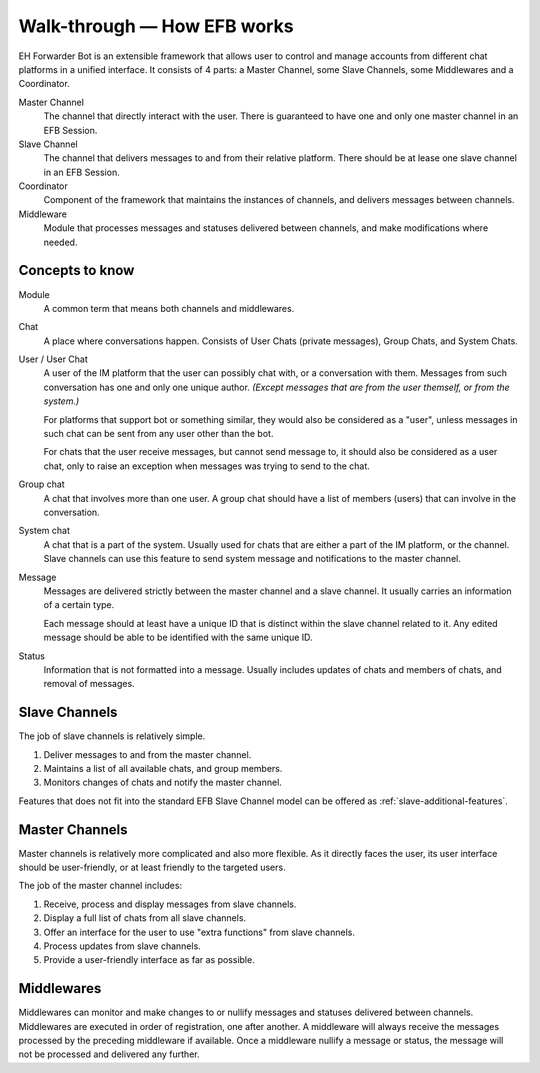 Walk-through — How EFB works
============================

EH Forwarder Bot is an extensible framework that allows
user to control and manage accounts from different chat
platforms in a unified interface. It consists of 4 parts:
a Master Channel, some Slave Channels, some Middlewares
and a Coordinator.

.. image:: ../_static/EFB-docs-0.png
    :align: center
    :alt: EFB Project Structure

Master Channel
    The channel that directly interact with the user.
    There is guaranteed to have one and only one master
    channel in an EFB Session.

Slave Channel
    The channel that delivers messages to and from
    their relative platform. There should be at lease one
    slave channel in an EFB Session.

Coordinator
    Component of the framework that maintains the
    instances of channels, and delivers messages between
    channels.

Middleware
    Module that processes messages and statuses
    delivered between channels, and make modifications
    where needed.

Concepts to know
----------------

Module
    A common term that means both channels and
    middlewares.

Chat
    A place where conversations happen. Consists of User
    Chats (private messages), Group Chats, and System
    Chats.

User / User Chat
    A user of the IM platform that the user can possibly
    chat with, or a conversation with them. Messages from
    such conversation has one and only one unique author.
    *(Except messages that are from the user themself, or
    from the system.)*

    For platforms that support bot or something similar,
    they would also be considered as a "user", unless
    messages in such chat can be sent from any user other
    than the bot.

    For chats that the user receive messages, but cannot
    send message to, it should also be considered as a
    user chat, only to raise an exception when messages
    was trying to send to the chat.

Group chat
    A chat that involves more than one user. A group chat
    should have a list of members (users) that can involve
    in the conversation.

System chat
    A chat that is a part of the system. Usually used for
    chats that are either a part of the IM platform, or
    the channel. Slave channels can use this feature to
    send system message and notifications to the master
    channel.

Message
    Messages are delivered strictly between the master
    channel and a slave channel. It usually carries
    an information of a certain type.

    Each message should at least have a unique ID that is
    distinct within the slave channel related to it. Any
    edited message should be able to be identified with
    the same unique ID.

Status
    Information that is not formatted into a message. Usually
    includes updates of chats and members of chats, and
    removal of messages.

Slave Channels
--------------

The job of slave channels is relatively simple.

1. Deliver messages to and from the master channel.
2. Maintains a list of all available chats, and group members.
3. Monitors changes of chats and notify the master channel.

Features that does not fit into the standard EFB Slave Channel
model can be offered as :ref:`slave-additional-features`.

Master Channels
---------------

Master channels is relatively more complicated and also
more flexible. As it directly faces the user, its user
interface should be user-friendly, or at least friendly
to the targeted users.

The job of the master channel includes:

1. Receive, process and display messages from slave
   channels.
2. Display a full list of chats from all slave channels.
3. Offer an interface for the user to use "extra functions"
   from slave channels.
4. Process updates from slave channels.
5. Provide a user-friendly interface as far as possible.

Middlewares
-----------

Middlewares can monitor and make changes to or nullify
messages and statuses delivered between channels.
Middlewares are executed in order of registration, one
after another. A middleware will always receive the
messages processed by the preceding middleware if
available. Once a middleware nullify a message or status,
the message will not be processed and delivered any
further.